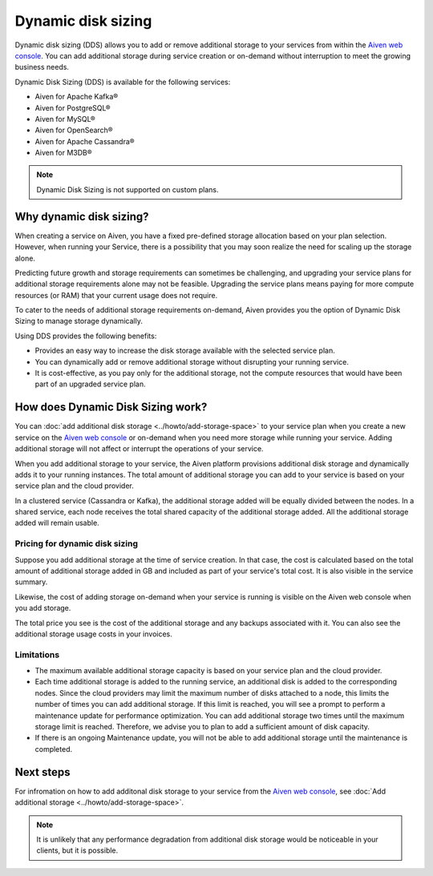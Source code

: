 Dynamic disk sizing
====================

Dynamic disk sizing (DDS) allows you to add or remove additional storage to your services from within the `Aiven web console <https://console.aiven.io/>`_. You can add additional storage during service creation or on-demand without interruption to meet the growing business needs. 

Dynamic Disk Sizing (DDS) is available for the following services:

- Aiven for Apache Kafka®
- Aiven for PostgreSQL®
- Aiven for MySQL®
- Aiven for OpenSearch®
- Aiven for Apache Cassandra®
- Aiven for M3DB®

.. note::

    Dynamic Disk Sizing is not supported on custom plans.

Why dynamic disk sizing?
------------------------
When creating a service on Aiven, you have a fixed pre-defined storage allocation based on your plan selection. However, when running your Service, there is a possibility that you may soon realize the need for scaling up the storage alone.

Predicting future growth and storage requirements can sometimes be challenging, and upgrading your service plans for additional storage requirements alone may not be feasible. Upgrading the service plans means paying for more compute resources (or RAM) that your current usage does not require. 

To cater to the needs of additional storage requirements on-demand, Aiven provides you the option of Dynamic Disk Sizing to manage storage dynamically.  

Using DDS provides the following benefits: 

- Provides an easy way to increase the disk storage available with the selected service plan.
- You can dynamically add or remove additional storage without disrupting your running service.
- It is cost-effective, as you pay only for the additional storage, not the compute resources that would have been part of an upgraded service plan. 

How does Dynamic Disk Sizing work?
----------------------------------
You can :doc:`add additional disk storage <../howto/add-storage-space>` to your service plan when you create a new service on the `Aiven web console <https://console.aiven.io/>`_ or on-demand when you need more storage while running your service. Adding additional storage will not affect or interrupt the operations of your service. 

When you add additional storage to your service, the Aiven platform provisions additional disk storage and dynamically adds it to your running instances. The total amount of additional storage you can add to your service is based on your service plan and the cloud provider.

In a clustered service (Cassandra or Kafka), the additional storage added will be equally divided between the nodes. In a shared service, each node receives the total shared capacity of the additional storage added. All the additional storage added will remain usable.

Pricing for dynamic disk sizing
~~~~~~~~~~~~~~~~~~~~~~~~~~~~~~~
Suppose you add additional storage at the time of service creation. In that case, the cost is calculated based on the total amount of additional storage added in GB and included as part of your service's total cost. It is also visible in the service summary.

Likewise, the cost of adding storage on-demand when your service is running is visible on the Aiven web console when you add storage. 

The total price you see is the cost of the additional storage and any backups associated with it. You can also see the additional storage usage costs in your invoices.

Limitations
~~~~~~~~~~~
- The maximum available additional storage capacity is based on your service plan and the cloud provider.
- Each time additional storage is added to the running service, an additional disk is added to the corresponding nodes. Since the cloud providers may limit the maximum number of disks attached to a node, this limits the number of times you can add additional storage. If this limit is reached, you will see a prompt to perform a maintenance update for performance optimization. You can add additional storage two times until the maximum storage limit is reached.  Therefore, we advise you to plan to add a sufficient amount of disk capacity. 
- If there is an ongoing Maintenance update, you will not be able to add additional storage until the maintenance is completed. 


Next steps
----------
For infromation on how to add additonal disk storage to your service from the `Aiven web console <https://console.aiven.io/>`_, see :doc:`Add additional storage <../howto/add-storage-space>`. 


.. note:: 

    It is unlikely that any performance degradation from additional disk storage would be noticeable in your clients, but it is possible.

